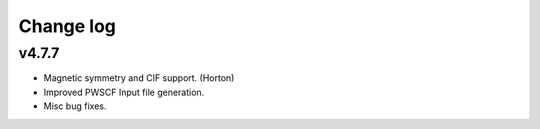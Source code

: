 Change log
==========

v4.7.7
------
* Magnetic symmetry and CIF support. (Horton)
* Improved PWSCF Input file generation.
* Misc bug fixes.
